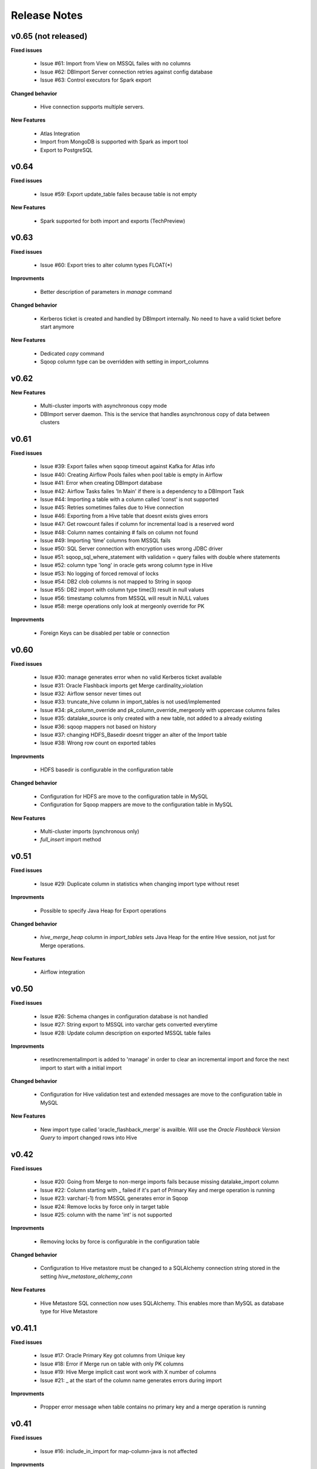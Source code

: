 Release Notes
=============

v0.65 (not released)
------------------------------

**Fixed issues**

  - Issue #61: Import from View on MSSQL failes with no columns
  - Issue #62: DBImport Server connection retries against config database 
  - Issue #63: Control executors for Spark export

**Changed behavior**

  - Hive connection supports multiple servers.

**New Features**

  - Atlas Integration
  - Import from MongoDB is supported with Spark as import tool 
  - Export to PostgreSQL

v0.64
------------------------------

**Fixed issues**

  - Issue #59: Export update_table failes because table is not empty

**New Features**

  - Spark supported for both import and exports (TechPreview)

v0.63
------------------------------

**Fixed issues**

  - Issue #60: Export tries to alter column types FLOAT(*)

**Improvments**

  - Better description of parameters in *manage* command

**Changed behavior**

  - Kerberos ticket is created and handled by DBImport internally. No need to have a valid ticket before start anymore

**New Features**

  - Dedicated *copy* command
  - Sqoop column type can be overridden with setting in import_columns

v0.62
------------------------------

**New Features**

  - Multi-cluster imports with asynchronous copy mode
  - DBImport server daemon. This is the service that handles asynchronous copy of data between clusters

v0.61
------------------------------

**Fixed issues**

  - Issue #39: Export failes when sqoop timeout against Kafka for Atlas info
  - Issue #40: Creating Airflow Pools failes when pool table is empty in Airflow
  - Issue #41: Error when creating DBImport database
  - Issue #42: Airflow Tasks failes 'In Main' if there is a dependency to a DBImport Task
  - Issue #44: Importing a table with a column called 'const' is not supported
  - Issue #45: Retries sometimes failes due to Hive connection
  - Issue #46: Exporting from a Hive table that doesnt exists gives errors
  - Issue #47: Get rowcount failes if column for incremental load is a reserved word
  - Issue #48: Column names containing # fails on column not found
  - Issue #49: Importing ‘time’ columns from MSSQL fails
  - Issue #50: SQL Server connection with encryption uses wrong JDBC driver
  - Issue #51: sqoop_sql_where_statement with validation = query failes with double where statements
  - Issue #52: column type 'long' in oracle gets wrong column type in Hive
  - Issue #53: No logging of forced removal of locks 
  - Issue #54: DB2 clob columns is not mapped to String in sqoop
  - Issue #55: DB2 import with column type time(3) result in null values
  - Issue #56: timestamp columns from MSSQL will result in NULL values
  - Issue #58: merge operations only look at mergeonly override for PK

**Improvments**

  - Foreign Keys can be disabled per table or connection 

v0.60
------------------------------

**Fixed issues**

  - Issue #30: manage generates error when no valid Kerberos ticket available
  - Issue #31: Oracle Flashback imports get Merge cardinality_violation
  - Issue #32: Airflow sensor never times out
  - Issue #33: truncate_hive column in import_tables is not used/implemented
  - Issue #34: pk_column_override and pk_column_override_mergeonly with uppercase columns failes
  - Issue #35: datalake_source is only created with a new table, not added to a already existing
  - Issue #36: sqoop mappers not based on history
  - Issue #37: changing HDFS_Basedir doesnt trigger an alter of the Import table
  - Issue #38: Wrong row count on exported tables

**Improvments**

  - HDFS basedir is configurable in the configuration table

**Changed behavior**

  - Configuration for HDFS are move to the configuration table in MySQL
  - Configuration for Sqoop mappers are move to the configuration table in MySQL

**New Features**

  - Multi-cluster imports (synchronous only)
  - *full_insert* import method

v0.51
------------------------------

**Fixed issues**

  - Issue #29: Duplicate column in statistics when changing import type without reset

**Improvments**

  - Possible to specify Java Heap for Export operations

**Changed behavior**

  - *hive_merge_heap* column in *import_tables* sets Java Heap for the entire Hive session, not just for Merge operations.

**New Features**

  - Airflow integration 

v0.50
------------------------------

**Fixed issues**

  - Issue #26: Schema changes in configuration database is not handled
  - Issue #27: String export to MSSQL into varchar gets converted everytime
  - Issue #28: Update column description on exported MSSQL table failes

**Improvments**

  - resetIncrementalImport is added to 'manage' in order to clear an incremental import and force the next import to start with a initial import 

**Changed behavior**

  - Configuration for Hive validation test and extended messages are move to the configuration table in MySQL

**New Features**

  - New import type called 'oracle_flashback_merge' is availble. Will use the *Oracle Flashback Version Query* to import changed rows into Hive

v0.42
------------------------------

**Fixed issues**

  - Issue #20: Going from Merge to non-merge imports fails because missing datalake_import column
  - Issue #22: Column starting with _ failed if it's part of Primary Key and merge operation is running
  - Issue #23: varchar(-1) from MSSQL generates error in Sqoop
  - Issue #24: Remove locks by force only in target table
  - Issue #25: column with the name 'int' is not supported

**Improvments**

  - Removing locks by force is configurable in the configuration table

**Changed behavior**

  - Configuration to Hive metastore must be changed to a SQLAlchemy connection string stored in the setting *hive_metastore_alchemy_conn* 

**New Features**

  - Hive Metastore SQL connection now uses SQLAlchemy. This enables more than MySQL as database type for Hive Metastore


v0.41.1
------------------------------

**Fixed issues**

  - Issue #17: Oracle Primary Key got columns from Unique key
  - Issue #18: Error if Merge run on table with only PK columns
  - Issue #19: Hive Merge implicit cast wont work with X number of columns
  - Issue #21: _ at the start of the column name generates errors during import

**Improvments**

  - Propper error message when table contains no primary key and a merge operation is running

v0.41
-----

**Fixed issues**

  - Issue #16: include_in_import for map-column-java is not affected

**Improvments**

  - Issue #15: Move JDBC Driver config to database

**New Features**

  - Functions to add import tables by searching for tables in source that we dont already have
  - Functions to add export tables by searching for tables in hive that we dont already have

v0.40
-----

**Fixed issues**

  - Issue #14: force_string settings in import_columns was not used

**New Features**

  - Exports to MsSQL, Oracle, MySQL and DB2 is fully supported


v0.30
-----

**Fixed issues**

  - Issue #13: sqoop_query not respected
  - Issue #12: Include_in_import not respected
  - Issue #11: Oracle Number(>10) column having java_column_type = Integer
  - Issue #10: MySQL decimal columns gets created without precision

**New Features**

  - Ability to override the name and type of the column in Hive
  - It's now possible to select where to get the number of rows from for the validation. sqoop or query
  - Support for Merge operation during ETL Phase, including History Audit tables
  - Import supports command options -I, -C and -E for running only Import, Copy or ETL Phase

**Changed behavior**

  - *Stage 1* is renamed to *Import Phase*. -1 command option still works against *import* for compability
  - *Stage 2* is renamed to *ETL Phase*. -2 command option still works against *import* for compability
  - The values in the column *sqoop_options* in *import_tables* will be converted to lowercase before added to sqoop

v0.21
-----

**Fixed issues**

  - Issue #9: PK with spaces in column name failes on --split-by
  - Issue #8: Columnnames with two spaces after each other failes in sqoop
  - Issue #6: MySQL cant handle " around column names

**New Features**

  - You can limit the number of sqoop mappers globaly on a database connection by specifying a positiv value in the column *max_import_sessions*
  - Import statistics is stored in table *import_statistics* and *import_statistics_last*

v0.20
-----

**Fixed issues**

  - Issue #5: Message about 'split-by-text' even if the column is an integer
  - Issue #4: Parquet cant handle SPACE in column name
  - Issue #3: TimeCheck failes before 10.00
  - Issue #2: 'sqoop_sql_where_addition' assumes 'where' is in config
  - Issue #1: Errors when running without an valid Kerberos ticket

**New Features**

  - Incremental Imports are now supported
  - Encryption of username/password with manage --encryptCredentials
  - Repair of incremental import with manage --repairIncrementalImport
  - Repair of all failed incremental imports with manage --repairAllIncrementalImports
  - It's possible to ignore the timeWindow by adding --ignoreTime to the import command
  - You can force an import to start from the begining by adding --resetStage to the import command
